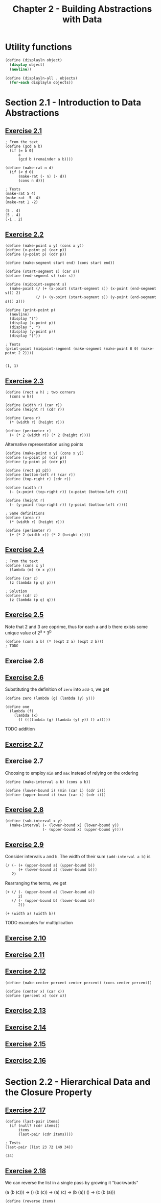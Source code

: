 #+title: Chapter 2 - Building Abstractions with Data

* Utility functions

#+begin_src scheme :session chapter2
(define (displayln object)
  (display object)
  (newline))

(define (displayln-all . objects)
  (for-each displayln objects))
#+end_src

#+RESULTS:
: #<unspecified>

* Section 2.1 - Introduction to Data Abstractions
** [[https://mitp-content-server.mit.edu/books/content/sectbyfn/books_pres_0/6515/sicp.zip/full-text/book/book-Z-H-18.html#%_thm_2.1][Exercise 2.1]]

#+begin_src racket :lang sicp  :session  :results output  :exports both
; From the text
(define (gcd a b)
  (if [= b 0]
      a
      (gcd b (remainder a b))))

(define (make-rat n d)
  (if (< d 0)
      (make-rat (- n) (- d))
      (cons n d)))

; Tests
(make-rat 5 4)
(make-rat -5 -4)
(make-rat 1 -2)
#+end_src

#+RESULTS:
: (5 . 4)
: (5 . 4)
: (-1 . 2)

** [[https://mitp-content-server.mit.edu/books/content/sectbyfn/books_pres_0/6515/sicp.zip/full-text/book/book-Z-H-18.html#%_thm_2.2][Exercise 2.2]]

#+begin_src racket :lang sicp  :session  :results output  :exports both
(define (make-point x y) (cons x y))
(define (x-point p) (car p))
(define (y-point p) (cdr p))

(define (make-segment start end) (cons start end))

(define (start-segment s) (car s))
(define (end-segment s) (cdr s))

(define (midpoint-segment s)
  (make-point (/ (+ (x-point (start-segment s)) (x-point (end-segment s))) 2)
              (/ (+ (y-point (start-segment s)) (y-point (end-segment s))) 2)))

(define (print-point p)
  (newline)
  (display "(")
  (display (x-point p))
  (display ", ")
  (display (y-point p))
  (display ")"))

; Tests
(print-point (midpoint-segment (make-segment (make-point 0 0) (make-point 2 2))))
#+end_src

#+RESULTS:
:
: (1, 1)

** [[https://mitp-content-server.mit.edu/books/content/sectbyfn/books_pres_0/6515/sicp.zip/full-text/book/book-Z-H-18.html#%_thm_2.3][Exercise 2.3]]

#+begin_src racket :lang sicp  :session  :results output  :exports both
(define (rect w h) ; two corners
  (cons w h))

(define (width r) (car r))
(define (height r) (cdr r))

(define (area r)
  (* (width r) (height r)))

(define (perimeter r)
  (+ (* 2 (width r)) (* 2 (height r))))
#+end_src

Alternative representation using points

#+begin_src racket :lang sicp  :session  :results output  :exports both
(define (make-point x y) (cons x y))
(define (x-point p) (car p))
(define (y-point p) (cdr p))

(define (rect p1 p2))
(define (bottom-left r) (car r))
(define (top-right r) (cdr r))

(define (width r)
  (- (x-point (top-right r)) (x-point (bottom-left r))))

(define (height r)
  (- (y-point (top-right r)) (y-point (bottom-left r))))

; Same definitions
(define (area r)
  (* (width r) (height r)))

(define (perimeter r)
  (+ (* 2 (width r)) (* 2 (height r))))
#+end_src

** [[https://mitp-content-server.mit.edu/books/content/sectbyfn/books_pres_0/6515/sicp.zip/full-text/book/book-Z-H-18.html#%_thm_2.4][Exercise 2.4]]

#+begin_src racket :lang sicp  :session  :results output  :exports both
; From the text
(define (cons x y)
  (lambda (m) (m x y)))

(define (car z)
  (z (lambda (p q) p)))

; Solution
(define (cdr z)
  (z (lambda (p q) q)))
#+end_src

** [[https://mitp-content-server.mit.edu/books/content/sectbyfn/books_pres_0/6515/sicp.zip/full-text/book/book-Z-H-18.html#%_thm_2.5][Exercise 2.5]]

Note that 2 and 3 are coprime, thus for each a and b there exists some unique value of 2^a * 3^b

#+begin_src racket :lang sicp  :session  :results output  :exports both
(define (cons a b) (* (expt 2 a) (expt 3 b)))
; TODO
#+end_src

** Exercise 2.6
** [[https://mitp-content-server.mit.edu/books/content/sectbyfn/books_pres_0/6515/sicp.zip/full-text/book/book-Z-H-18.html#%_thm_2.6][Exercise 2.6]]

Substituting the definition of =zero= into =add-1=, we get
#+begin_src racket :lang sicp  :session  :results output  :exports both
(define zero (lambda (g) (lambda (y) y)))

(define one
  (lambda (f)
    (lambda (x)
      (f (((lambda (g) (lambda (y) y)) f) x)))))
#+end_src

TODO addition

** [[https://mitp-content-server.mit.edu/books/content/sectbyfn/books_pres_0/6515/sicp.zip/full-text/book/book-Z-H-18.html#%_thm_2.7][Exercise 2.7]]
** Exercise 2.7

Choosing to employ =min= and =max= instead of relying on the ordering

#+begin_src racket :lang sicp  :session  :results output  :exports both
(define (make-interval a b) (cons a b))

(define (lower-bound i) (min (car i) (cdr i)))
(define (upper-bound i) (max (car i) (cdr i)))
#+end_src

** [[https://mitp-content-server.mit.edu/books/content/sectbyfn/books_pres_0/6515/sicp.zip/full-text/book/book-Z-H-18.html#%_thm_2.8][Exercise 2.8]]

#+begin_src racket :lang sicp  :session  :results output  :exports both
(define (sub-interval x y)
  (make-interval (- (lower-bound x) (lower-bound y))
                 (- (upper-bound x) (upper-bound y))))
#+end_src

** [[https://mitp-content-server.mit.edu/books/content/sectbyfn/books_pres_0/6515/sicp.zip/full-text/book/book-Z-H-18.html#%_thm_2.9][Exercise 2.9]]

Consider intervals =a= and =b=. The width of their sum =(add-interval a b)= is
#+begin_src racket :lang sicp
(/ (- (+ (upper-bound a) (upper-bound b))
      (+ (lower-bound a) (lower-bound b)))
   2)
#+end_src

Rearranging the terms, we get
#+begin_src racket :lang sicp
(+ (/ (- (upper-bound a) (lower-bound a))
      2)
   (/ (- (upper-bound b) (lower-bound b))
      2))

(+ (width a) (width b))
#+end_src

TODO examples for multiplication

** [[https://mitp-content-server.mit.edu/books/content/sectbyfn/books_pres_0/6515/sicp.zip/full-text/book/book-Z-H-18.html#%_thm_2.10][Exercise 2.10]]

** [[https://mitp-content-server.mit.edu/books/content/sectbyfn/books_pres_0/6515/sicp.zip/full-text/book/book-Z-H-18.html#%_thm_2.11][Exercise 2.11]]

** [[https://mitp-content-server.mit.edu/books/content/sectbyfn/books_pres_0/6515/sicp.zip/full-text/book/book-Z-H-18.html#%_thm_2.12][Exercise 2.12]]

#+begin_src racket :lang sicp  :session  :results output  :exports both
(define (make-center-percent center percent) (cons center percent))

(define (center x) (car x))
(define (percent x) (cdr x))
#+end_src

** [[https://mitp-content-server.mit.edu/books/content/sectbyfn/books_pres_0/6515/sicp.zip/full-text/book/book-Z-H-18.html#%_thm_2.13][Exercise 2.13]]

** [[https://mitp-content-server.mit.edu/books/content/sectbyfn/books_pres_0/6515/sicp.zip/full-text/book/book-Z-H-18.html#%_thm_2.14][Exercise 2.14]]

** [[https://mitp-content-server.mit.edu/books/content/sectbyfn/books_pres_0/6515/sicp.zip/full-text/book/book-Z-H-18.html#%_thm_2.15][Exercise 2.15]]

** [[https://mitp-content-server.mit.edu/books/content/sectbyfn/books_pres_0/6515/sicp.zip/full-text/book/book-Z-H-18.html#%_thm_2.16][Exercise 2.16]]

* Section 2.2 - Hierarchical Data and the Closure Property

** [[https://mitp-content-server.mit.edu/books/content/sectbyfn/books_pres_0/6515/sicp.zip/full-text/book/book-Z-H-18.html#%_thm_2.17][Exercise 2.17]]

#+begin_src racket :lang sicp  :session ch2 :results output  :exports both
(define (last-pair items)
  (if (null? (cdr items))
      items
      (last-pair (cdr items))))

; Tests
(last-pair (list 23 72 149 34))
#+end_src

#+RESULTS:
: (34)

** [[https://mitp-content-server.mit.edu/books/content/sectbyfn/books_pres_0/6515/sicp.zip/full-text/book/book-Z-H-18.html#%_thm_2.18][Exercise 2.18]]

We can reverse the list in a single pass by growing it "backwards"

(a (b (c))) -> ()
(b (c)) -> (a)
(c) -> (b (a))
() -> (c (b (a)))

#+begin_src racket :lang sicp  :session ch2 :results output  :exports both
(define (reverse items)
  (define (reverse-iter items reversed)
    (if (null? items)
        reversed
        (reverse-iter (cdr items) (cons (car items) reversed))))
  (reverse-iter items '()))

(reverse (list 1 2 3))
#+end_src

#+RESULTS:
: (3 2 1)

** [[https://mitp-content-server.mit.edu/books/content/sectbyfn/books_pres_0/6515/sicp.zip/full-text/book/book-Z-H-18.html#%_thm_2.19][Exercise 2.19]]

#+begin_src racket :lang sicp  :session  :results output  :exports both
; From the text
(define (cc amount coin-values)
        (cond [(= amount 0) 1]
              [(or (< amount 0) (no-more? coin-values)) 0]
              [else
               (+ (cc amount
                      (except-first-denomination coin-values))
                  (cc (- amount
                         (first-denomination coin-values))
                      coin-values))]))

(define (no-more? coin-values)
  (null? coin-values))

(define (first-denomination coin-values)
  (car coin-values))

(define (except-first-denomination coin-values)
  (cdr coin-values))

; Tests
(define us-coins (list 50 25 10 5 1))
(cc 100 us-coins)
#+end_src

#+RESULTS:
: 292

** [[https://mitp-content-server.mit.edu/books/content/sectbyfn/books_pres_0/6515/sicp.zip/full-text/book/book-Z-H-18.html#%_thm_2.20][Exercise 2.20]]

#+begin_src racket :lang sicp  :session  :results output  :exports both
(define (same-parity z0 . z)
  (define (same-parity-iter z)
    (cond [(null? z) z]
          [(= (modulo z0 2) (modulo (car z) 2)) (cons (car z) (same-parity-iter (cdr z)))]
          [else (same-parity-iter (cdr z))]))
  (cons z0 (same-parity-iter z)))

; Tests
(same-parity 1 2 3 4 5 6 7)
(same-parity 2 3 4 5 6 7)
#+end_src

#+RESULTS:
: (1 3 5 7)
: (2 4 6)

** [[https://mitp-content-server.mit.edu/books/content/sectbyfn/books_pres_0/6515/sicp.zip/full-text/book/book-Z-H-18.html#%_thm_2.21][Exercise 2.21]]

#+begin_src racket :lang sicp  :session  :results output  :exports both
(define (square x) (* x x))

(define (square-list items)
  (if (null? items)
      nil
      (cons (square (car items)) (square-list (cdr items)))))

; Tests
(square-list (list 1 2 3 4 5))
#+end_src

#+RESULTS:
: (1 4 9 16 25)

#+begin_src racket :lang sicp  :session  :results output  :exports both
(define (square x) (* x x))

(define (square-list items)
  (map square items))

; Tests
(square-list (list 1 2 3 4 5))
#+end_src

#+RESULTS:
: (1 4 9 16 25)

** [[https://mitp-content-server.mit.edu/books/content/sectbyfn/books_pres_0/6515/sicp.zip/full-text/book/book-Z-H-18.html#%_thm_2.22][Exercise 2.22]]

#+begin_src racket :lang sicp  :session  :results output  :exports both
(define (square x) (* x x))

; From the text
(define (square-list items)
  (define (iter things answer)
    (if (null? things)
        answer
        (iter (cdr things)
              (cons (square (car things))
                    answer))))
  (iter items nil))

; Tests
(square-list (list 1 2 3 4 5))
#+end_src

#+RESULTS:
: (25 16 9 4 1)

Let's step through this procedure with the test input =(list 1 2 3)=.

#+begin_src racket :lang sicp
(square-list '(1 2 3))
(iter '(1 2 3) nil)
(iter (cdr '(1 2 3)) (cons (square (car '(1 2 3))) nil)) -> (iter '(2 3) (cons (square 1) nil)) -> (iter '(2 3) '(1))
(iter (cdr '(2 3)) (cons (square (car '(2 3))) '(1))) -> (iter '(3) (cons (square 2) '(1))) -> (iter '(3) '(4 1))
(iter (cdr '(3)) (cons (square (car '(3))) '(4 1))) -> (iter nil (cons (square 3) '(4 1))) -> (iter nil '(9 4 1))
'(9 4 1)
#+end_src

Louis Reasoner is building his list "backwards" like our reverse function.
Reversing the order of the arguments to =cons= won't work, since =(cons nil ...)= does not produce a useful list.

** [[https://mitp-content-server.mit.edu/books/content/sectbyfn/books_pres_0/6515/sicp.zip/full-text/book/book-Z-H-18.html#%_thm_2.23][Exercise 2.23]]

#+begin_src racket :lang sicp  :session  :results output  :exports both
(define (for-each procedure items)
  (if (null? items)
      nil
      (begin (procedure (car items)) (for-each procedure (cdr items)))))

; Tests
(for-each (lambda (x) (newline) (display x))
          (list 57 321 88))
#+end_src

#+RESULTS:
:
: 57
: 321
: 88()

I don't know how to get rid of the nil value in the output.

** [[https://mitp-content-server.mit.edu/books/content/sectbyfn/books_pres_0/6515/sicp.zip/full-text/book/book-Z-H-18.html#%_thm_2.24][Exercise 2.24]]

#+begin_src racket :lang sicp  :session  :results output  :exports both
(list 1 (list 2 (list 3 4)))
#+end_src

#+RESULTS:
: (1 (2 (3 4)))

Not drawing the box and pointer structure.

#+begin_src
1
 \
  2
 / \
3   4
#+end_src

** [[https://mitp-content-server.mit.edu/books/content/sectbyfn/books_pres_0/6515/sicp.zip/full-text/book/book-Z-H-18.html#%_thm_2.25][Exercise 2.25]]

#+begin_src racket :lang sicp  :session  :results output  :exports both
(define a '(1 3 (5 7) 9))
(define b '((7)))
(define c '(1 (2 (3 (4 (5 (6 7)))))))

(car (cdr (car (cdr (cdr a)))))
(car (car b))
(car (cdr (car (cdr (car (cdr (car (cdr (car (cdr (car (cdr c))))))))))))
#+end_src

#+RESULTS:
: 7
: 7
: 7

** [[https://mitp-content-server.mit.edu/books/content/sectbyfn/books_pres_0/6515/sicp.zip/full-text/book/book-Z-H-18.html#%_thm_2.26][Exercise 2.26]]

#+begin_src racket :lang sicp  :session  :results output  :exports both
(define x (list 1 2 3))
(define y (list 4 5 6))

(append x y)
(cons x y)
(list x y)
#+end_src

#+RESULTS:
: (1 2 3 4 5 6)
: ((1 2 3) 4 5 6)
: ((1 2 3) (4 5 6))

** [[https://mitp-content-server.mit.edu/books/content/sectbyfn/books_pres_0/6515/sicp.zip/full-text/book/book-Z-H-18.html#%_thm_2.27][Exercise 2.27]]

#+begin_src racket :lang sicp  :session  :results output  :exports both
(define (deep-reverse items)
  (define (reverse-iter items reversed)
    (if (null? items)
        reversed
        (reverse-iter
         (cdr items)
         (cons (if [list? (car items)]
                   (deep-reverse (car items))
                   (car items))
               reversed))))
  (reverse-iter items '()))

(deep-reverse '((1 2) (3 4)))
#+end_src

#+RESULTS:
: ((4 3) (2 1))

** [[https://mitp-content-server.mit.edu/books/content/sectbyfn/books_pres_0/6515/sicp.zip/full-text/book/book-Z-H-18.html#%_thm_2.28][Exercise 2.28]]

|       Subtree | Leaves    |
|---------------+-----------|
| ((1 2) (3 4)) | nil       |
|         (1 2) | nil       |
|             1 | (1)       |
|             2 | (1 2)     |
|         (3 4) | (1 2)     |
|             3 | (1 2 3)   |
|             4 | (1 2 3 4) |

#+begin_src racket :lang sicp  :session  :results output  :exports both
(define (fringe tree)
  (cond [(not (pair? tree)) tree]
        [(not (pair? (car tree))) (cons (car tree) (fringe (cdr tree)))]
        [else (append (fringe (car tree)) (fringe (cdr tree)))]))

(define x (list (list 1 2) (list 3 4)))
(fringe x)
(fringe (list x x))
#+end_src

#+RESULTS:
: (1 2 3 4)
: (1 2 3 4 1 2 3 4)

** [[https://mitp-content-server.mit.edu/books/content/sectbyfn/books_pres_0/6515/sicp.zip/full-text/book/book-Z-H-18.html#%_thm_2.29][Exercise 2.29]]

#+begin_src racket :lang sicp  :session  :results output  :exports both
(define (make-mobile left right)
  (list left right))

(define (make-branch length structure)
  (list length structure))

; Part A
(define (left-branch mobile)
  (car mobile))

(define (right-branch mobile)
  (car (cdr mobile)))

(define (branch-length branch)
  (car branch))

(define (branch-structure branch)
  (car (cdr branch)))

; Part B

(define (total-weight mobile)
  (define (branch-weight branch)
    (cond [(number? (branch-structure branch)) (branch-structure branch)]
          [else (total-weight (branch-structure branch))]))
  (+ (branch-weight (left-branch mobile))
     (branch-weight (right-branch mobile))))

; Part C
(define (torque branch distance)
  (cond [(null? branch)
         nil]
        [(number? (branch-structure branch))
         (* (branch-structure branch) distance)]
        [else
         (let ([left (left-branch (branch-structure branch))]
               [right (right-branch (branch-structure branch))])
           (- (torque left (- distance (branch-length left)))
              (torque right (+ distance (branch-length right)))))]))

(define (mobile-balanced? mobile)
  (= (torque (left-branch mobile) (- (branch-length (left-branch mobile))))
     (torque (right-branch mobile) (branch-length (right-branch mobile)))))
; Tests
(total-weight (make-mobile (make-branch 1 2) (make-branch 3 4)))
(total-weight (make-mobile (make-branch 1 (make-mobile (make-branch 1 2) (make-branch 3 4))) (make-branch 5 6)))

(define x0 (make-branch 0 1))
(define x1 (make-branch 1 1))
(define x2 (make-branch 1 (make-mobile (make-branch 1 1)
                                       (make-branch 1 1))))

(torque x0 0)
(torque x1 1)
(torque x2 1)

(mobile-balanced? (make-mobile x0 x0))
(mobile-balanced? (make-mobile x0 x1))
#+end_src

#+RESULTS:
: 6
: 12
: 0
: 1
: -2
: #t
: #f

For part D, I would just have to reimplement the selector procedures.

** [[https://mitp-content-server.mit.edu/books/content/sectbyfn/books_pres_0/6515/sicp.zip/full-text/book/book-Z-H-18.html#%_thm_2.30][Exercise 2.30]]

#+begin_src racket :lang sicp  :session  :results output  :exports both
(define (square x) (* x x))

(define (square-tree tree)
  (map (lambda (sub-tree)
         (if [pair? sub-tree]
             (square-tree sub-tree)
             (square sub-tree)))
       tree))

; Tests
(square-tree
 (list 1
       (list 2 (list 3 4) 5)
       (list 6 7)))
#+end_src

#+RESULTS:
: (1 (4 (9 16) 25) (36 49))

** [[https://mitp-content-server.mit.edu/books/content/sectbyfn/books_pres_0/6515/sicp.zip/full-text/book/book-Z-H-18.html#%_thm_2.31][Exercise 2.31]]

#+begin_src racket :lang sicp  :session  :results output  :exports both
(define (tree-map procedure tree)
  (map (lambda (sub-tree)
         (if [pair? sub-tree]
             (tree-map procedure sub-tree)
             (procedure sub-tree)))
       tree))

(define (square x) (* x x))
(define (square-tree tree) (tree-map square tree))

; Tests
(square-tree
 (list 1
       (list 2 (list 3 4) 5)
       (list 6 7)))
#+end_src

#+RESULTS:
: (1 (4 (9 16) 25) (36 49))

** [[https://mitp-content-server.mit.edu/books/content/sectbyfn/books_pres_0/6515/sicp.zip/full-text/book/book-Z-H-18.html#%_thm_2.32][Exercise 2.32]]

#+begin_src racket :lang sicp  :session  :results output  :exports both
(define (subsets s)
  (if (null? s)
      (list nil)
      (let ((rest (subsets (cdr s))))
        (append rest (map )))))
#+end_src

** [[https://mitp-content-server.mit.edu/books/content/sectbyfn/books_pres_0/6515/sicp.zip/full-text/book/book-Z-H-18.html#%_thm_2.33][Exercise 2.33]]

#+begin_src scheme :session chapter2 :results output
; From the text
(define (accumulate op initial sequence)
  (if (null? sequence)
      initial
      (op (car sequence)
          (accumulate op initial (cdr sequence)))))

(define (map p sequence)
  (accumulate (lambda (x y) (cons (p x) y)) '() sequence))

(define (append seq1 seq2)
  (accumulate cons seq2 seq1))

(define (length sequence)
  (accumulate (lambda (x y) (+ y 1)) 0 sequence))

; Tests
(displayln-all
 (map (lambda (x) (* x x)) (list 1 2 3))
 (append (list 1 2 3) (list 4 5 6))
 (length (list 1 2 3 4 5)))

; Rebind old procedure definitions
(set! map (module-ref (resolve-module '(scheme base)) 'map))
(set! append (module-ref (resolve-module '(scheme base)) 'append))
(set! length (module-ref (resolve-module '(scheme base)) 'length))
#+end_src

#+RESULTS:
: (1 4 9)
: (1 2 3 4 5 6)
: 5

** [[https://mitp-content-server.mit.edu/books/content/sectbyfn/books_pres_0/6515/sicp.zip/full-text/book/book-Z-H-18.html#%_thm_2.34][Exercise 2.34]]

#+begin_src scheme :session chapter2 :results output
(define (horner-eval x coefficient-sequence)
  (accumulate (lambda (this-coeff higher-terms) (+ this-coeff (* higher-terms x)))
              0
              coefficient-sequence))

(displayln-all
 (horner-eval 2 (list 1 3 0 5 0 1)))
#+end_src

#+RESULTS:
: 79

** [[https://mitp-content-server.mit.edu/books/content/sectbyfn/books_pres_0/6515/sicp.zip/full-text/book/book-Z-H-18.html#%_thm_2.35][Exercise 2.35]]

#+begin_src scheme :session chapter2 :results output
(define (count-leaves t)
  (accumulate +
              0
              (map (lambda (node)
                     (if (pair? node)
                         (count-leaves node)
                         1))
                   t)))
#+end_src

#+RESULTS:

** [[https://mitp-content-server.mit.edu/books/content/sectbyfn/books_pres_0/6515/sicp.zip/full-text/book/book-Z-H-18.html#%_thm_2.36][Exercise 2.36]]

This reminds me of Python's [[https://docs.python.org/3/library/functions.html#zip][zip()]] builtin

#+begin_src scheme :session chapter2 :results output
(define (accumulate-n op init seqs)
  (if (null? (car seqs))
      '()
      (cons (accumulate op init (map car seqs))
            (accumulate-n op init (map cdr seqs)))))

; Tests
(define s '((1 2 3) (4 5 6) (7 8 9) (10 11 12)))

(displayln-all
 (accumulate-n + 0 s))
#+end_src

#+RESULTS:
: (22 26 30)

** [[https://mitp-content-server.mit.edu/books/content/sectbyfn/books_pres_0/6515/sicp.zip/full-text/book/book-Z-H-18.html#%_thm_2.37][Exercise 2.37]]

#+begin_src scheme :session chapter2 :results output
(define (dot-product v w)
  (accumulate + 0 (map * v w)))

(define (matrix-*-vector m v)
  (map (lambda (row) (dot-product row v)) m))

(define (transpose mat)
  (accumulate-n cons '() mat))

(define (matrix-*-matrix m n)
  (let ((cols (transpose n)))
    (map (lambda (row)
           (map (lambda (col)
                  (dot-product row col))
                cols))
         m)))

; Tests
(displayln-all
 (dot-product '(1 2 3) '(4 5 6))
 (matrix-*-vector '((1 2 3)
                    (4 5 6)
                    (7 8 9))
                  '(1 2 3))
 (transpose '((1 2 3)
              (4 5 6)
              (7 8 9)))
 (matrix-*-matrix '((2 0 0)
                    (0 2 0)
                    (0 0 2))
                  '((1 2 3)
                    (4 5 6)
                    (7 8 9)))
)
#+end_src

#+RESULTS:
: 32
: (14 32 50)
: ((1 4 7) (2 5 8) (3 6 9))
: ((2 4 6) (8 10 12) (14 16 18))

** [[https://mitp-content-server.mit.edu/books/content/sectbyfn/books_pres_0/6515/sicp.zip/full-text/book/book-Z-H-18.html#%_thm_2.38][Exercise 2.38]]

#+begin_src scheme :session chapter2 :results output
(use-modules (srfi srfi-1))
(displayln-all
 (fold-right / 1 (list 1 2 3))
 (fold / 1 (list 1 2 3))
 (fold-right list '() (list 1 2 3))
 (fold list '() (list 1 2 3))
)
#+end_src

#+RESULTS:
: 3/2
: 3/2
: (1 (2 (3 ())))
: (3 (2 (1 ())))

What property should =op= have? TODO revisit this

** [[https://mitp-content-server.mit.edu/books/content/sectbyfn/books_pres_0/6515/sicp.zip/full-text/book/book-Z-H-18.html#%_thm_2.39][Exercise 2.39]]

#+begin_src scheme :results output
(use-modules (srfi srfi-1))
#+end_src

#+RESULTS:

** [[https://mitp-content-server.mit.edu/books/content/sectbyfn/books_pres_0/6515/sicp.zip/full-text/book/book-Z-H-18.html#%_thm_2.40][Exercise 2.40]]
** [[https://mitp-content-server.mit.edu/books/content/sectbyfn/books_pres_0/6515/sicp.zip/full-text/book/book-Z-H-18.html#%_thm_2.41][Exercise 2.41]]
** [[https://mitp-content-server.mit.edu/books/content/sectbyfn/books_pres_0/6515/sicp.zip/full-text/book/book-Z-H-18.html#%_thm_2.42][Exercise 2.42]]
** [[https://mitp-content-server.mit.edu/books/content/sectbyfn/books_pres_0/6515/sicp.zip/full-text/book/book-Z-H-18.html#%_thm_2.43][Exercise 2.43]]
** [[https://mitp-content-server.mit.edu/books/content/sectbyfn/books_pres_0/6515/sicp.zip/full-text/book/book-Z-H-18.html#%_thm_2.44][Exercise 2.44]]
** [[https://mitp-content-server.mit.edu/books/content/sectbyfn/books_pres_0/6515/sicp.zip/full-text/book/book-Z-H-18.html#%_thm_2.45][Exercise 2.45]]
** [[https://mitp-content-server.mit.edu/books/content/sectbyfn/books_pres_0/6515/sicp.zip/full-text/book/book-Z-H-18.html#%_thm_2.46][Exercise 2.46]]
** [[https://mitp-content-server.mit.edu/books/content/sectbyfn/books_pres_0/6515/sicp.zip/full-text/book/book-Z-H-18.html#%_thm_2.47][Exercise 2.47]]
** [[https://mitp-content-server.mit.edu/books/content/sectbyfn/books_pres_0/6515/sicp.zip/full-text/book/book-Z-H-18.html#%_thm_2.48][Exercise 2.48]]
** [[https://mitp-content-server.mit.edu/books/content/sectbyfn/books_pres_0/6515/sicp.zip/full-text/book/book-Z-H-18.html#%_thm_2.49][Exercise 2.49]]
** [[https://mitp-content-server.mit.edu/books/content/sectbyfn/books_pres_0/6515/sicp.zip/full-text/book/book-Z-H-18.html#%_thm_2.50][Exercise 2.50]]
** [[https://mitp-content-server.mit.edu/books/content/sectbyfn/books_pres_0/6515/sicp.zip/full-text/book/book-Z-H-18.html#%_thm_2.51][Exercise 2.51]]
** [[https://mitp-content-server.mit.edu/books/content/sectbyfn/books_pres_0/6515/sicp.zip/full-text/book/book-Z-H-18.html#%_thm_2.52][Exercise 2.52]]
** [[https://mitp-content-server.mit.edu/books/content/sectbyfn/books_pres_0/6515/sicp.zip/full-text/book/book-Z-H-18.html#%_thm_2.53][Exercise 2.53]]
** [[https://mitp-content-server.mit.edu/books/content/sectbyfn/books_pres_0/6515/sicp.zip/full-text/book/book-Z-H-18.html#%_thm_2.54][Exercise 2.54]]
** [[https://mitp-content-server.mit.edu/books/content/sectbyfn/books_pres_0/6515/sicp.zip/full-text/book/book-Z-H-18.html#%_thm_2.55][Exercise 2.55]]
** [[https://mitp-content-server.mit.edu/books/content/sectbyfn/books_pres_0/6515/sicp.zip/full-text/book/book-Z-H-18.html#%_thm_2.56][Exercise 2.56]]
** [[https://mitp-content-server.mit.edu/books/content/sectbyfn/books_pres_0/6515/sicp.zip/full-text/book/book-Z-H-18.html#%_thm_2.57][Exercise 2.57]]
** [[https://mitp-content-server.mit.edu/books/content/sectbyfn/books_pres_0/6515/sicp.zip/full-text/book/book-Z-H-18.html#%_thm_2.58][Exercise 2.58]]
** [[https://mitp-content-server.mit.edu/books/content/sectbyfn/books_pres_0/6515/sicp.zip/full-text/book/book-Z-H-18.html#%_thm_2.59][Exercise 2.59]]
** [[https://mitp-content-server.mit.edu/books/content/sectbyfn/books_pres_0/6515/sicp.zip/full-text/book/book-Z-H-18.html#%_thm_2.60][Exercise 2.60]]
** [[https://mitp-content-server.mit.edu/books/content/sectbyfn/books_pres_0/6515/sicp.zip/full-text/book/book-Z-H-18.html#%_thm_2.61][Exercise 2.61]]
** [[https://mitp-content-server.mit.edu/books/content/sectbyfn/books_pres_0/6515/sicp.zip/full-text/book/book-Z-H-18.html#%_thm_2.62][Exercise 2.62]]
** [[https://mitp-content-server.mit.edu/books/content/sectbyfn/books_pres_0/6515/sicp.zip/full-text/book/book-Z-H-18.html#%_thm_2.63][Exercise 2.63]]
** [[https://mitp-content-server.mit.edu/books/content/sectbyfn/books_pres_0/6515/sicp.zip/full-text/book/book-Z-H-18.html#%_thm_2.64][Exercise 2.64]]
** [[https://mitp-content-server.mit.edu/books/content/sectbyfn/books_pres_0/6515/sicp.zip/full-text/book/book-Z-H-18.html#%_thm_2.65][Exercise 2.65]]
** [[https://mitp-content-server.mit.edu/books/content/sectbyfn/books_pres_0/6515/sicp.zip/full-text/book/book-Z-H-18.html#%_thm_2.66][Exercise 2.66]]
** [[https://mitp-content-server.mit.edu/books/content/sectbyfn/books_pres_0/6515/sicp.zip/full-text/book/book-Z-H-18.html#%_thm_2.67][Exercise 2.67]]
** [[https://mitp-content-server.mit.edu/books/content/sectbyfn/books_pres_0/6515/sicp.zip/full-text/book/book-Z-H-18.html#%_thm_2.68][Exercise 2.68]]
** [[https://mitp-content-server.mit.edu/books/content/sectbyfn/books_pres_0/6515/sicp.zip/full-text/book/book-Z-H-18.html#%_thm_2.69][Exercise 2.69]]
** [[https://mitp-content-server.mit.edu/books/content/sectbyfn/books_pres_0/6515/sicp.zip/full-text/book/book-Z-H-18.html#%_thm_2.70][Exercise 2.70]]
** [[https://mitp-content-server.mit.edu/books/content/sectbyfn/books_pres_0/6515/sicp.zip/full-text/book/book-Z-H-18.html#%_thm_2.71][Exercise 2.71]]
** [[https://mitp-content-server.mit.edu/books/content/sectbyfn/books_pres_0/6515/sicp.zip/full-text/book/book-Z-H-18.html#%_thm_2.72][Exercise 2.72]]
** [[https://mitp-content-server.mit.edu/books/content/sectbyfn/books_pres_0/6515/sicp.zip/full-text/book/book-Z-H-18.html#%_thm_2.73][Exercise 2.73]]
** [[https://mitp-content-server.mit.edu/books/content/sectbyfn/books_pres_0/6515/sicp.zip/full-text/book/book-Z-H-18.html#%_thm_2.74][Exercise 2.74]]
** [[https://mitp-content-server.mit.edu/books/content/sectbyfn/books_pres_0/6515/sicp.zip/full-text/book/book-Z-H-18.html#%_thm_2.75][Exercise 2.75]]
** [[https://mitp-content-server.mit.edu/books/content/sectbyfn/books_pres_0/6515/sicp.zip/full-text/book/book-Z-H-18.html#%_thm_2.76][Exercise 2.76]]
** [[https://mitp-content-server.mit.edu/books/content/sectbyfn/books_pres_0/6515/sicp.zip/full-text/book/book-Z-H-18.html#%_thm_2.77][Exercise 2.77]]
** [[https://mitp-content-server.mit.edu/books/content/sectbyfn/books_pres_0/6515/sicp.zip/full-text/book/book-Z-H-18.html#%_thm_2.78][Exercise 2.78]]
** [[https://mitp-content-server.mit.edu/books/content/sectbyfn/books_pres_0/6515/sicp.zip/full-text/book/book-Z-H-18.html#%_thm_2.79][Exercise 2.79]]
** [[https://mitp-content-server.mit.edu/books/content/sectbyfn/books_pres_0/6515/sicp.zip/full-text/book/book-Z-H-18.html#%_thm_2.80][Exercise 2.80]]
** [[https://mitp-content-server.mit.edu/books/content/sectbyfn/books_pres_0/6515/sicp.zip/full-text/book/book-Z-H-18.html#%_thm_2.81][Exercise 2.81]]
** [[https://mitp-content-server.mit.edu/books/content/sectbyfn/books_pres_0/6515/sicp.zip/full-text/book/book-Z-H-18.html#%_thm_2.82][Exercise 2.82]]
** [[https://mitp-content-server.mit.edu/books/content/sectbyfn/books_pres_0/6515/sicp.zip/full-text/book/book-Z-H-18.html#%_thm_2.83][Exercise 2.83]]
** [[https://mitp-content-server.mit.edu/books/content/sectbyfn/books_pres_0/6515/sicp.zip/full-text/book/book-Z-H-18.html#%_thm_2.84][Exercise 2.84]]
** [[https://mitp-content-server.mit.edu/books/content/sectbyfn/books_pres_0/6515/sicp.zip/full-text/book/book-Z-H-18.html#%_thm_2.85][Exercise 2.85]]
** [[https://mitp-content-server.mit.edu/books/content/sectbyfn/books_pres_0/6515/sicp.zip/full-text/book/book-Z-H-18.html#%_thm_2.86][Exercise 2.86]]
** [[https://mitp-content-server.mit.edu/books/content/sectbyfn/books_pres_0/6515/sicp.zip/full-text/book/book-Z-H-18.html#%_thm_2.87][Exercise 2.87]]
** [[https://mitp-content-server.mit.edu/books/content/sectbyfn/books_pres_0/6515/sicp.zip/full-text/book/book-Z-H-18.html#%_thm_2.88][Exercise 2.88]]
** [[https://mitp-content-server.mit.edu/books/content/sectbyfn/books_pres_0/6515/sicp.zip/full-text/book/book-Z-H-18.html#%_thm_2.89][Exercise 2.89]]
** [[https://mitp-content-server.mit.edu/books/content/sectbyfn/books_pres_0/6515/sicp.zip/full-text/book/book-Z-H-18.html#%_thm_2.90][Exercise 2.90]]
** [[https://mitp-content-server.mit.edu/books/content/sectbyfn/books_pres_0/6515/sicp.zip/full-text/book/book-Z-H-18.html#%_thm_2.91][Exercise 2.91]]
** [[https://mitp-content-server.mit.edu/books/content/sectbyfn/books_pres_0/6515/sicp.zip/full-text/book/book-Z-H-18.html#%_thm_2.92][Exercise 2.92]]
** [[https://mitp-content-server.mit.edu/books/content/sectbyfn/books_pres_0/6515/sicp.zip/full-text/book/book-Z-H-18.html#%_thm_2.93][Exercise 2.93]]
** [[https://mitp-content-server.mit.edu/books/content/sectbyfn/books_pres_0/6515/sicp.zip/full-text/book/book-Z-H-18.html#%_thm_2.94][Exercise 2.94]]
** [[https://mitp-content-server.mit.edu/books/content/sectbyfn/books_pres_0/6515/sicp.zip/full-text/book/book-Z-H-18.html#%_thm_2.95][Exercise 2.95]]
** [[https://mitp-content-server.mit.edu/books/content/sectbyfn/books_pres_0/6515/sicp.zip/full-text/book/book-Z-H-18.html#%_thm_2.96][Exercise 2.96]]
